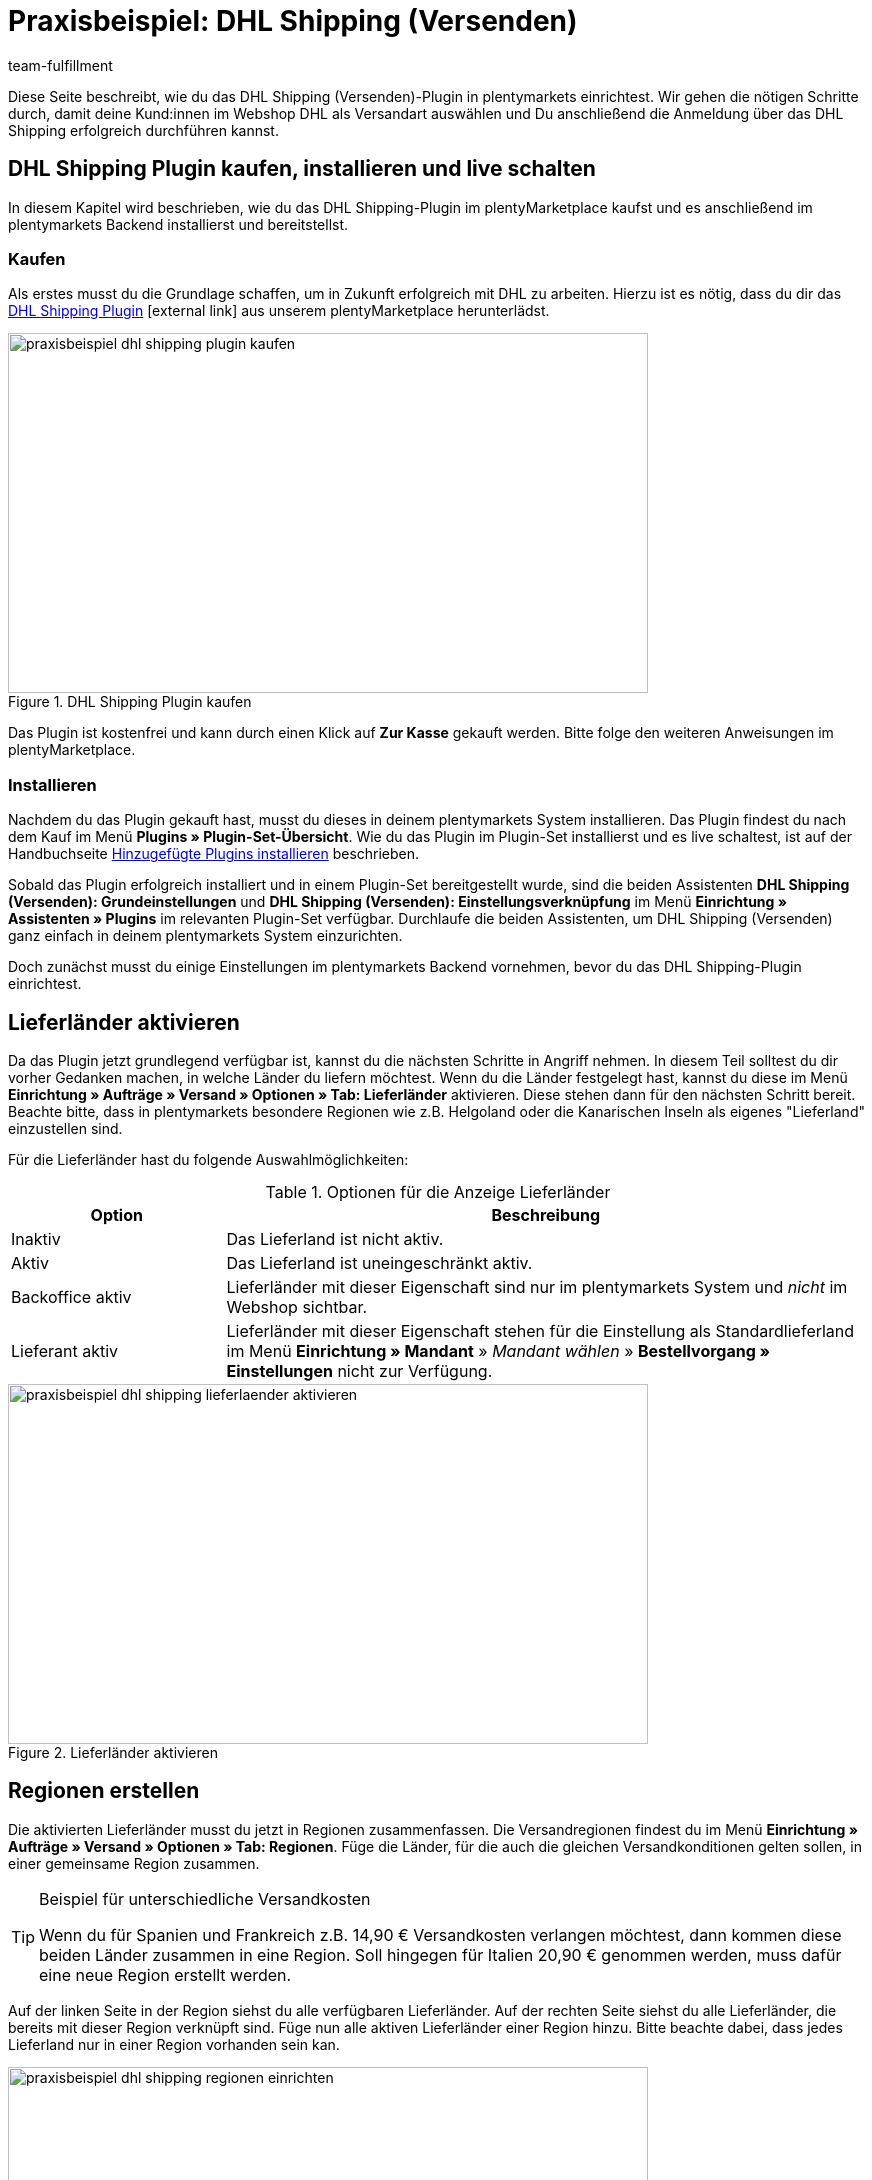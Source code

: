 = Praxisbeispiel: DHL Shipping (Versenden)
:lang: de
:keywords: DHL Shipping (Versenden), plugin, DHL Plugin, DHL-Plugin, Plugin DHL
:description: Erfahre, wie du das DHL Shipping (Versenden)-Plugin in plentymarkets einrichtest.
:position: 10
:url: fulfillment/praxisbeispiele/praxisbeispiel-dhl
:id: S6ALNG3
:author: team-fulfillment

Diese Seite beschreibt, wie du das DHL Shipping (Versenden)-Plugin in plentymarkets einrichtest. Wir gehen die nötigen Schritte durch, damit deine Kund:innen im Webshop DHL als Versandart auswählen und Du anschließend die Anmeldung über das DHL Shipping erfolgreich durchführen kannst.

== DHL Shipping Plugin kaufen, installieren und live schalten

In diesem Kapitel wird beschrieben, wie du das DHL Shipping-Plugin im plentyMarketplace kaufst und es anschließend im plentymarkets Backend installierst und bereitstellst.

=== Kaufen

Als erstes musst du die Grundlage schaffen, um in Zukunft erfolgreich mit DHL zu arbeiten. Hierzu ist es nötig, dass du dir das link:https://marketplace.plentymarkets.com/de/plugins/integration/DHLShipping_4871[DHL Shipping Plugin^]{nbsp}icon:external-link[] aus unserem plentyMarketplace herunterlädst.

.DHL Shipping Plugin kaufen
image::fulfillment/assets/praxisbeispiel-dhl-shipping-plugin-kaufen.png[width=640, height=360]

Das Plugin ist kostenfrei und kann durch einen Klick auf *Zur Kasse* gekauft werden. Bitte folge den weiteren Anweisungen im plentyMarketplace.

=== Installieren

Nachdem du das Plugin gekauft hast, musst du dieses in deinem plentymarkets System installieren. Das Plugin findest du nach dem Kauf im Menü *Plugins » Plugin-Set-Übersicht*. Wie du das Plugin im Plugin-Set installierst und es live schaltest, ist auf der Handbuchseite <<plugins/hinzugefuegte-plugins-installieren#, Hinzugefügte Plugins installieren>> beschrieben.

Sobald das Plugin erfolgreich installiert und in einem Plugin-Set bereitgestellt wurde, sind die beiden Assistenten *DHL Shipping (Versenden): Grundeinstellungen* und *DHL Shipping (Versenden): Einstellungsverknüpfung* im Menü *Einrichtung » Assistenten » Plugins* im relevanten Plugin-Set verfügbar. Durchlaufe die beiden Assistenten, um DHL Shipping (Versenden) ganz einfach in deinem plentymarkets System einzurichten.

Doch zunächst musst du einige Einstellungen im plentymarkets Backend vornehmen, bevor du das DHL Shipping-Plugin einrichtest.

== Lieferländer aktivieren

Da das Plugin jetzt grundlegend verfügbar ist, kannst du die nächsten Schritte in Angriff nehmen. In diesem Teil solltest du dir vorher Gedanken machen, in welche Länder du liefern möchtest. Wenn du die Länder festgelegt hast, kannst du diese im Menü *Einrichtung » Aufträge » Versand » Optionen » Tab: Lieferländer* aktivieren. Diese stehen dann für den nächsten Schritt bereit. Beachte bitte, dass in plentymarkets besondere Regionen wie z.B. Helgoland oder die Kanarischen Inseln als eigenes "Lieferland" einzustellen sind.

Für die Lieferländer hast du folgende Auswahlmöglichkeiten:

[[table-lieferlaender-aktivieren]]
.Optionen für die Anzeige Lieferländer
[cols="1,3"]
|====
|Option |Beschreibung

|Inaktiv
|Das Lieferland ist nicht aktiv.

|Aktiv
|Das Lieferland ist uneingeschränkt aktiv.

|Backoffice aktiv
|Lieferländer mit dieser Eigenschaft sind nur im plentymarkets System und _nicht_ im Webshop sichtbar.

|Lieferant aktiv
|Lieferländer mit dieser Eigenschaft stehen für die Einstellung als Standardlieferland im Menü *Einrichtung » Mandant* » _Mandant wählen_ » *Bestellvorgang » Einstellungen* nicht zur Verfügung.
|====

.Lieferländer aktivieren
image::fulfillment/assets/praxisbeispiel-dhl-shipping-lieferlaender-aktivieren.png[width=640, height=360]

== Regionen erstellen

Die aktivierten Lieferländer musst du jetzt in Regionen zusammenfassen. Die Versandregionen findest du im Menü *Einrichtung » Aufträge » Versand » Optionen » Tab: Regionen*. Füge die Länder, für die auch die gleichen Versandkonditionen gelten sollen, in einer gemeinsame Region zusammen.

[TIP]
.Beispiel für unterschiedliche Versandkosten
====
Wenn du für Spanien und Frankreich z.B. 14,90 € Versandkosten verlangen möchtest, dann kommen diese beiden Länder zusammen in eine Region. Soll hingegen für Italien 20,90 € genommen werden, muss dafür eine neue Region erstellt werden.
====

Auf der linken Seite in der Region siehst du alle verfügbaren Lieferländer. Auf der rechten Seite siehst du alle Lieferländer, die bereits mit dieser Region verknüpft sind. Füge nun alle aktiven Lieferländer einer Region hinzu. Bitte beachte dabei, dass jedes Lieferland nur in einer Region vorhanden sein kan.

.Regionen einrichten
image::fulfillment/assets/praxisbeispiel-dhl-shipping-regionen-einrichten.png[width=640, height=360]

== Versanddienstleister erstellen

Außer den Lieferländern und den dazu passenden Regionen benötigst du noch den richtigen Versanddienstleister, um eine Brücke zwischen dem Plugin und den Versandprofilen zu schaffen. Den Versanddienstleister konfigurierst du im Menü *Einrichtung » Aufträge » Versand » Optionen » Tab: Versanddienstleister*.

Hier wählst du einen Namen für den Versanddienstleister aus und wählst aus dem Dropdown-Menü den Dienstleister *DHL Shipping (Versenden)* aus.

.Versanddienstleister erstellen
image::fulfillment/assets/praxisbeispiel-dhl-shipping-versanddienstleister-erstellen.png[width=640, height=360]

[NOTE]
.Tracking-URL
====
Außerdem speicherst du in diesem Menü die Tracking-URL *+http://nolp.dhl.de/nextt-online-public/set_identcodes.do?lang=de&zip=$PLZ&idc=$PaketNr+*, die für den späteren E-Mail-Versand verwendet wird.
====

== Versandprofil erstellen

Alle Menüpunkte, die du bisher eingerichtet hast, treffen im Versandprofil aufeinander. Hierzu wechselst du in das Menü *Einrichtung » Aufträge » Versand » Optionen » Tab: Versandprofile*. Mit einem Klick auf die Schaltfläche *Neu* (icon:plus-square[role="green"]) erstellst du ein neues Versandprofil und landest direkt im Tab *Base*. Das Tab *Portotabelle* ist erst nach dem ersten Speichern sichtbar.

=== Base

Im Tab *Base* legst du die grundsätzlichen Einstellungen für dein Versandprofil fest.

[[table-feldnamen-versandprofil]]
.Feldnamenbeschreibungen im Versandprofil
[cols="1,3"]
|====
|Feldname |Beschreibung

|Versanddienstleister
|Wähle hier den zuvor angelegten Versanddienstleister aus.

|Name & Name (Backend)
|Wähle hier einen Namen für das Front- und Backend in der jeweiligen Sprache aus.

|Markierung
|Hier kannst du dem Profil eine Markierung geben. (z.B. das DHL Logo)

|Priorität
|Die Priorität bestimmt die Reihenfolge der im Webshop angezeigten Versandprofile.

|Kategorie
|Die Kategorieoption ermöglicht eine zusätzliche Priorisierung der Versandprofile. Ein konkretes Anwendungsbeispiel findest du link:https://knowledge.plentymarkets.com/fulfillment/versand-vorbereiten#1300[hier]{nbsp}icon:external-link[].

|Artikel Portoaufschlag
|Hiermit kannst du am Artikel hinterlegte Portoaufschläge aktivieren.

|Postident
|Diese Option musst du aktivieren, wenn ein Postident nötig ist. Z.B. bei FSK18 Ware.

|Bei neuen Artikeln aktivieren
|Diese Option aktivieren, damit das Profil immer an neuen Artikeln aktiv ist.

|Nachnahme
|Option aktivieren, damit Kund:innen im plentyShop LTS-Checkout im Webshop die Zahlungsart _Nachnahme_ wählen können.

|Inselzuschlag
|Es wird der eingestellte Portoaufschlag bei einer Lieferung zu bestimmten Inseln anhand der definierten Liste in plentymarkets berechnet.

|Mandanten (Shops)
|Hier wählst du die Mandaten aus, welche mit diesem Versandprofil verknüpft sein sollen. Es muss mindestens ein Mandant eingestellt sein, damit das Versandprofil auswählbar ist.

|Auftragsherkunft
|Hier wählst du die Auftragsherkünfte aus, für die dieses Versandprofil frei gegeben sein sollen.

|Gesperrte Zahlungsarten
|Hier wählst du die Zahlungsarten aus, für die das Versandprofil _nicht_ auswählbar sein soll.

|Gesperrte Kundenklassen
|Wähle hier die Kundenklassen aus, für die das Versandprofil _nicht_ auswählbar sein soll.

|Versandgruppen
|Versandprofile können einer Versandgruppe hinzugefügt werden, damit die Zuweisung von Versandprofilen am Artikel vereinfacht werden kann.

| *eBay*
|

|Konto
|Wähle hier ein eBay Konto aus, falls du eines verknüpfen möchtest.

|Listingtyp
|Auswahlmöglichkeiten: +
*Alle* = Alle Listingtypen +
*Auktion* = Nur Auktionen +
*Festpreis-/Shop Artikel* = Nur Festpreis bzw. Shop Artikel (Shop Artikel nur für Hood)

|Expressversand
|Aktivieren, wenn dieses Versandprofil für einen Expressversand bei eBay genutzt werden soll.

|Treueprogramm
|Hier kannst du ein oder mehrere Treueprogramme wie eBay Plus oder Amazon Prime mit diesem Versandprofil verknüpfen.

|====

=== Portotabelle

Das Tab *Portotabelle* ist erst verfügbar, wenn du das Versandprofil gespeichert hast. In diesem Tab werden die Portotabellen für die jeweiligen vorher eingerichteten Regionen angezeigt. Das heißt, hier legst du die Preise und den Berechnungstypen für die einzelnen Region fest.
Wähle die Berechnungsgrundlage für die Versandkosten aus. Es gibt die Auswahlmöglichkeiten: *Pauschal*, *Gewichtsabhängig*, *Volumenabhängig*, *Mengenabhängig*, *Preisabhängig* und *Artikelporto*.

Je nach Einstellung des Typen musst du die passenden Preise eingeben. Außerdem kannst du für jede Portotabelle angeben, ab welchem Betrag der Versand kostenfrei ist oder dass er z.B. ab 100 € Warenwert statt der pauschal eingestellten 4,99 € nur noch 2,50 € kostet.

Der Beschränkungstyp schränkt das Versandprofil ein. Passe aber auf, dass du mit deinen Versandprofilen einen nahtlosen Übergang ermöglichst, damit z.B. bei einem eingestellten Maximalgewicht von 20 kg in einem Versandprofil und dem Kauf von zwei Artikeln mit je 11 kg, noch ein anderes Versandprofil auswählbar ist und eine Fehlermeldung im Webshop verhindert wird.

Als Standardpaket kannst du ein vorher definiertes Versandpaket hinterlegen. Ein Versandpaket definierst du im Menü *Einrichtung » Aufträge » Versand » Versandpakete*. So kannst du z.B. feste Maße übertragen, wenn du nur eine Paketgröße für den Versand verwendest.

[NOTE]
.Berechnungstypen
====
Bitte beachte, dass du z.B. für die gewichtsabhängige Berechnung auch die Gewichte an den einzelnen Artikeln pflegen musst. Ansonsten ist eine Berechnung nicht möglich.
====

.Berechnungstypen in der Portotabelle
image::fulfillment/assets/praxisbeispiel-dhl-shipping-portotabelle-berechnungstypen.png[width=640, height=360]

[NOTE]
.Portotabelle aktivieren
====
Eine Portotabelle ist erst aktiv, wenn diese gespeichert wurde. Ansonsten siehst du den Hinweis `Region wird im Versandprofil nicht verwendet. Preis eintragen und speichern, um Region zu verwenden. Portotabelle speichern und neu laden, um Versanddienstleister-Einstellungen anzuzeigen.`
====

== Versandprofil am Artikel aktivieren

Im Menü *Artikel » Artikel bearbeiten* im Tab *Global* des Artikels musst du jetzt alle Artikel mit den gewünschten Versandprofilen verknüpfen. Dies kannst du auch über die Gruppenfunktion machen. Achte dabei auf den Haken bei der Option *Alte Versandprofile löschen*, da über die "Versandkonfiguration" nur weitere Versandprofile hinzugefügt werden können.

== DHL Shipping-Plugin über die Assistenten einrichten

Nachdem die Versandprofile fertig eingerichtet und am Artikel verknüpft sind, kann jetzt das DHL Shipping-Plugin final über die beiden Assistenten *DHL Shipping (Versenden): Grundeinstellungen* und *DHL Shipping (Versenden): Einstellungsverknüpfung* eingerichtet werden. Die Assistenten findest du im Menü *Einrichtung » Assistenten » Plugins* im relevanten Plugin-Set.

[IMPORTANT]
.Detaillierte Beschreibung
====
Eine detaillierte Beschreibung zu den einzelnen Schritten in den beiden DHL Assistenten findest du auf der Handbuchseite <<fulfillment/versanddienstleister-plugins/plugin-dhl-shipping-versenden#, DHL Shipping (Versenden)>>.
====


[#2400]
=== Plugin-Set nach Aktualisierung erneut bereitstellen

Nachdem du ein Update des Plugins heruntergeladen hast, ist es erforderlich, dass du das Plugin-Set erneut bereitstellst. Das Herunterladen des Updates allein bewirkt noch nicht, dass die Neuerungen bzw. Änderungen in der neuen Version auch aktiv sind.

Weitere Informationen findest du auf der Handbuchseite <<plugins/installierte-plugins-aktualisieren#marketplace-plugins, Installierte Plugins aktualisieren>>.
